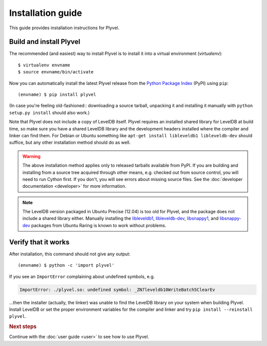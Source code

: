 ==================
Installation guide
==================

.. highlight:: sh

This guide provides installation instructions for Plyvel.


Build and install Plyvel
========================

The recommended (and easiest) way to install Plyvel is to install it into a
virtual environment (*virtualenv*)::

   $ virtualenv envname
   $ source envname/bin/activate

Now you can automatically install the latest Plyvel release from the `Python
Package Index <http://pypi.python.org/>`_ (PyPI) using ``pip``::

   (envname) $ pip install plyvel

(In case you're feeling old-fashioned:: downloading a source tarball, unpacking
it and installing it manually with ``python setup.py install`` should also
work.)

Note that Plyvel does not include a copy of LevelDB itself. Plyvel requires an
installed shared library for LevelDB at build time, so make sure you have a
shared LevelDB library and the development headers installed where the compiler
and linker can find them. For Debian or Ubuntu something like ``apt-get install
libleveldb1 libleveldb-dev`` should suffice, but any other installation method
should do as well.

.. warning::

   The above installation method applies only to released tarballs available
   from PyPI. If you are building and installing from a source tree acquired
   through other means, e.g. checked out from source control, you will need to
   run Cython first. If you don't, you will see errors about missing source
   files. See the :doc:`developer documentation <developer>` for more
   information.

.. note::

   The LevelDB version packaged in Ubuntu Precise (12.04) is too old for Plyvel,
   and the package does not include a shared library either. Manually installing
   the
   `libleveldb1 <http://packages.ubuntu.com/search?keywords=libleveldb1>`_,
   `libleveldb-dev <http://packages.ubuntu.com/search?keywords=libleveldb-dev>`_,
   `libsnappy1 <http://packages.ubuntu.com/search?keywords=libsnappy1>`_, and
   `libsnappy-dev <http://packages.ubuntu.com/search?keywords=libsnappy-dev>`_
   packages from Ubuntu Raring is known to work without problems.


Verify that it works
====================

After installation, this command should not give any output::

   (envname) $ python -c 'import plyvel'

If you see an ``ImportError`` complaining about undefined symbols, e.g.

.. code-block:: text

   ImportError: ./plyvel.so: undefined symbol: _ZN7leveldb10WriteBatch5ClearEv

…then the installer (actually, the linker) was unable to find the LevelDB
library on your system when building Plyvel. Install LevelDB or set the proper
environment variables for the compiler and linker and try ``pip install
--reinstall plyvel``.


.. rubric:: Next steps

Continue with the :doc:`user guide <user>` to see how to use Plyvel.

.. vim: set spell spelllang=en:
